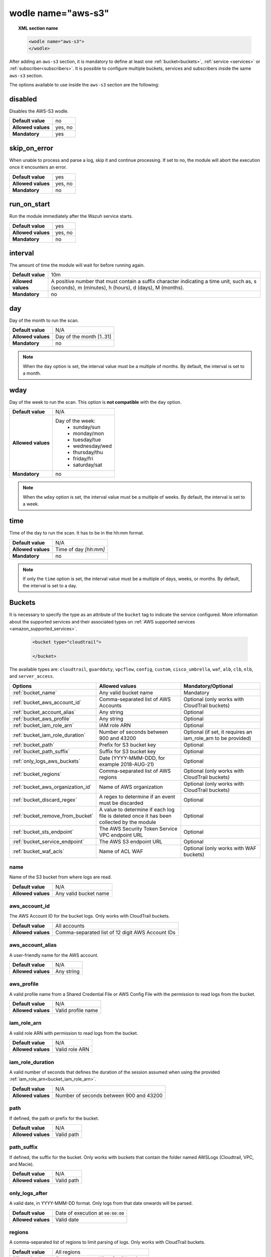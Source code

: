 .. Copyright (C) 2015, Wazuh, Inc.

.. meta::
    :description: Learn more about the local configuration of Wazuh. In this section of the documentation you can learn more about the configuration options of the Wazuh integration with AWS.

.. _wodle_s3:

wodle name="aws-s3"
===================

.. topic:: XML section name

	.. code-block:: xml

		<wodle name="aws-s3">
		</wodle>

After adding an ``aws-s3`` section, it is mandatory to define at least one :ref:`bucket<buckets>`, :ref:`service <services>` or :ref:`subscriber<subscribers>`. It is possible to configure multiple buckets, services and subscribers inside the same ``aws-s3`` section.

The options available to use inside the ``aws-s3`` section are the following:

disabled
~~~~~~~~

Disables the AWS-S3 wodle.

+--------------------+-----------------------------+
| **Default value**  | no                          |
+--------------------+-----------------------------+
| **Allowed values** | yes, no                     |
+--------------------+-----------------------------+
| **Mandatory**      | yes                         |
+--------------------+-----------------------------+

skip_on_error
~~~~~~~~~~~~~

When unable to process and parse a log, skip it and continue processing. If set to no, the module will abort the execution once it encounters an error.

+--------------------+---------+
| **Default value**  | yes     |
+--------------------+---------+
| **Allowed values** | yes, no |
+--------------------+---------+
| **Mandatory**      | no      |
+--------------------+---------+

run_on_start
~~~~~~~~~~~~

Run the module immediately after the Wazuh service starts.

+--------------------+---------+
| **Default value**  | yes     |
+--------------------+---------+
| **Allowed values** | yes, no |
+--------------------+---------+
| **Mandatory**      | no      |
+--------------------+---------+

.. _aws_interval:

interval
~~~~~~~~

The amount of time the module will wait for before running again.

+--------------------+------------------------------------------------------------------------------------------------------------------------------------------------------+
| **Default value**  | 10m                                                                                                                                                  |
+--------------------+------------------------------------------------------------------------------------------------------------------------------------------------------+
| **Allowed values** | A positive number that must contain a suffix character indicating a time unit, such as, s (seconds), m (minutes), h (hours), d (days), M (months).   |
+--------------------+------------------------------------------------------------------------------------------------------------------------------------------------------+
| **Mandatory**      | no                                                                                                                                                   +
+--------------------+------------------------------------------------------------------------------------------------------------------------------------------------------+

day
~~~

Day of the month to run the scan.

+--------------------+--------------------------+
| **Default value**  | N/A                      |
+--------------------+--------------------------+
| **Allowed values** | Day of the month [1..31] |
+--------------------+--------------------------+
| **Mandatory**      | no                       |
+--------------------+--------------------------+

.. note::

	When the ``day`` option is set, the interval value must be a multiple of months. By default, the interval is set to a month.

wday
~~~~

Day of the week to run the scan. This option is **not compatible** with the ``day`` option.

+--------------------+--------------------------+
| **Default value**  | N/A                      |
+--------------------+--------------------------+
| **Allowed values** | Day of the week:         |
|                    |  - sunday/sun            |
|                    |  - monday/mon            |
|                    |  - tuesday/tue           |
|                    |  - wednesday/wed         |
|                    |  - thursday/thu          |
|                    |  - friday/fri            |
|                    |  - saturday/sat          |
+--------------------+--------------------------+
| **Mandatory**      | no                       |
+--------------------+--------------------------+


.. note::

	When the ``wday`` option is set, the interval value must be a multiple of weeks. By default, the interval is set to a week.

time
~~~~

Time of the day to run the scan. It has to be in the hh:mm format.

+--------------------+-----------------------+
| **Default value**  | N/A                   |
+--------------------+-----------------------+
| **Allowed values** | Time of day *[hh:mm]* |
+--------------------+-----------------------+
| **Mandatory**      | no                    |
+--------------------+-----------------------+

.. note::

    If only the ``time`` option is set, the interval value must be a multiple of days, weeks, or months. By default, the interval is set to a day.


.. _buckets:

Buckets
~~~~~~~

It is necessary to specify the type as an attribute of the ``bucket`` tag to indicate the service configured. More information about the supported services and their associated types on :ref:`AWS supported services <amazon_supported_services>`.

	.. code-block:: xml

		<bucket type="cloudtrail">

		</bucket>

The available types are:  ``cloudtrail``, ``guardduty``, ``vpcflow``, ``config``, ``custom``, ``cisco_umbrella``, ``waf``, ``alb``, ``clb``, ``nlb``, and ``server_access``.

+----------------------------------------+-------------------------------------------------------------+-----------------------------------------------+
| Options                                | Allowed values                                              | Mandatory/Optional                            |
+========================================+=============================================================+===============================================+
| :ref:`bucket_name`                     | Any valid bucket name                                       | Mandatory                                     |
+----------------------------------------+-------------------------------------------------------------+-----------------------------------------------+
| :ref:`bucket_aws_account_id`           | Comma-separated list of AWS Accounts                        | Optional (only works with CloudTrail buckets) |
+----------------------------------------+-------------------------------------------------------------+-----------------------------------------------+
| :ref:`bucket_account_alias`            | Any string                                                  | Optional                                      |
+----------------------------------------+-------------------------------------------------------------+-----------------------------------------------+
| :ref:`bucket_aws_profile`              | Any string                                                  | Optional                                      |
+----------------------------------------+-------------------------------------------------------------+-----------------------------------------------+
| :ref:`bucket_iam_role_arn`             | IAM role ARN                                                | Optional                                      |
+----------------------------------------+-------------------------------------------------------------+-----------------------------------------------+
| :ref:`bucket_iam_role_duration`        | Number of seconds between 900 and 43200                     | Optional (if set, it requires an iam_role_arn |
|                                        |                                                             | to be provided)                               |
+----------------------------------------+-------------------------------------------------------------+-----------------------------------------------+
| :ref:`bucket_path`                     | Prefix for S3 bucket key                                    | Optional                                      |
+----------------------------------------+-------------------------------------------------------------+-----------------------------------------------+
| :ref:`bucket_path_suffix`              | Suffix for S3 bucket key                                    | Optional                                      |
+----------------------------------------+-------------------------------------------------------------+-----------------------------------------------+
| :ref:`only_logs_aws_buckets`           | Date (YYYY-MMM-DDD, for example 2018-AUG-21)                | Optional                                      |
+----------------------------------------+-------------------------------------------------------------+-----------------------------------------------+
| :ref:`bucket_regions`                  | Comma-separated list of AWS regions                         | Optional (only works with CloudTrail buckets) |
+----------------------------------------+-------------------------------------------------------------+-----------------------------------------------+
| :ref:`bucket_aws_organization_id`      | Name of AWS organization                                    | Optional (only works with CloudTrail buckets) |
+----------------------------------------+-------------------------------------------------------------+-----------------------------------------------+
| :ref:`bucket_discard_regex`            | A regex to determine if an event must be discarded          | Optional                                      |
+----------------------------------------+-------------------------------------------------------------+-----------------------------------------------+
| :ref:`bucket_remove_from_bucket`       | A value to determine if each log file is deleted once it    | Optional                                      |
|                                        | has been collected by the module                            |                                               |
+----------------------------------------+-------------------------------------------------------------+-----------------------------------------------+
| :ref:`bucket_sts_endpoint`             | The AWS Security Token Service VPC endpoint URL             | Optional                                      |
+----------------------------------------+-------------------------------------------------------------+-----------------------------------------------+
| :ref:`bucket_service_endpoint`         | The AWS S3 endpoint URL                                     | Optional                                      |
+----------------------------------------+-------------------------------------------------------------+-----------------------------------------------+
| :ref:`bucket_waf_acls`                 | Name of ACL WAF                                             | Optional (only works with WAF buckets)        |
+----------------------------------------+-------------------------------------------------------------+-----------------------------------------------+

.. _bucket_name:

name
^^^^

Name of the S3 bucket from where logs are read.

+--------------------+-----------------------------+
| **Default value**  | N/A                         |
+--------------------+-----------------------------+
| **Allowed values** | Any valid bucket name       |
+--------------------+-----------------------------+

.. _bucket_aws_account_id:

aws_account_id
^^^^^^^^^^^^^^

The AWS Account ID for the bucket logs. Only works with CloudTrail buckets.

+--------------------+--------------------------------------------------+
| **Default value**  | All accounts                                     |
+--------------------+--------------------------------------------------+
| **Allowed values** | Comma-separated list of 12 digit AWS Account IDs |
+--------------------+--------------------------------------------------+


.. _bucket_account_alias:

aws_account_alias
^^^^^^^^^^^^^^^^^

A user-friendly name for the AWS account.

+--------------------+-----------------------------+
| **Default value**  | N/A                         |
+--------------------+-----------------------------+
| **Allowed values** | Any string                  |
+--------------------+-----------------------------+

.. _bucket_aws_profile:

aws_profile
^^^^^^^^^^^

A valid profile name from a Shared Credential File or AWS Config File with the permission to read logs from the bucket.

+--------------------+--------------------+
| **Default value**  | N/A                |
+--------------------+--------------------+
| **Allowed values** | Valid profile name |
+--------------------+--------------------+

.. _bucket_iam_role_arn:

iam_role_arn
^^^^^^^^^^^^

A valid role ARN with permission to read logs from the bucket.

+--------------------+----------------+
| **Default value**  | N/A            |
+--------------------+----------------+
| **Allowed values** | Valid role ARN |
+--------------------+----------------+

.. _bucket_iam_role_duration:

iam_role_duration
^^^^^^^^^^^^^^^^^

A valid number of seconds that defines the duration of the session assumed when using the provided :ref:`iam_role_arn<bucket_iam_role_arn>`.

+--------------------+------------------------------------------+
| **Default value**  | N/A                                      |
+--------------------+------------------------------------------+
| **Allowed values** | Number of seconds between 900 and 43200  |
+--------------------+------------------------------------------+

.. _bucket_path:

path
^^^^

If defined, the path or prefix for the bucket.

+--------------------+---------------+
| **Default value**  | N/A           |
+--------------------+---------------+
| **Allowed values** | Valid path    |
+--------------------+---------------+

.. _bucket_path_suffix:

path_suffix
^^^^^^^^^^^

If defined, the suffix for the bucket. Only works with buckets that contain the folder named AWSLogs (Cloudtrail, VPC, and Macie).

+--------------------+---------------+
| **Default value**  | N/A           |
+--------------------+---------------+
| **Allowed values** | Valid path    |
+--------------------+---------------+

.. _only_logs_aws_buckets:

only_logs_after
^^^^^^^^^^^^^^^

A valid date, in YYYY-MMM-DD format. Only logs from that date onwards will be parsed.

+--------------------+-----------------------------------+
| **Default value**  | Date of execution at ``00:00:00`` |
+--------------------+-----------------------------------+
| **Allowed values** | Valid date                        |
+--------------------+-----------------------------------+

.. _bucket_regions:

regions
^^^^^^^

A comma-separated list of regions to limit parsing of logs. Only works with CloudTrail buckets.

+--------------------+----------------------------------------+
| **Default value**  | All regions                            |
+--------------------+----------------------------------------+
| **Allowed values** | Comma-separated list of valid regions  |
+--------------------+----------------------------------------+

.. _bucket_aws_organization_id:

aws_organization_id
^^^^^^^^^^^^^^^^^^^

Name of AWS organization. Only works with CloudTrail buckets.

+--------------------+----------------------------------------+
| **Default value**  | N/A                                    |
+--------------------+----------------------------------------+
| **Allowed values** | Valid AWS organization name            |
+--------------------+----------------------------------------+

.. _bucket_discard_regex:

discard_regex
^^^^^^^^^^^^^

A regular expression to determine if an event must be discarded. It requires a mandatory ``field`` attribute. If the field is present in the event log, the regex is applied to it. For example, ``userIdentity.principalID`` for the following AWS CloudTrail log example:

.. code-block:: json
   :emphasize-lines: 5

   {
      "eventVersion": "1.09",
      "userIdentity": {
          "type": "IAMUser",
          "principalId": "EXAMPLE6E4XEGITWATV6R",
          "arn": "arn:aws:iam::123456789012:user/Mary_Major",
          "accountId": "123456789012",
          "accessKeyId": "AKIAIOSFODNN7EXAMPLE",
          "userName": "Mary_Major",
          "sessionContext": {
              "attributes": {
                  "creationDate": "2023-07-19T21:11:57Z",
                  "mfaAuthenticated": "false"
              }
          }
      },
      "eventTime": "2023-07-19T21:33:41Z",
      "eventSource": "cloudtrail.amazonaws.com",
      "eventName": "StartLogging",
      "awsRegion": "us-east-1",
      "sourceIPAddress": "192.0.2.0",
      "userAgent": "aws-cli/2.13.5 Python/3.11.4 Linux/4.14.255-314-253.539.amzn2.x86_64 exec-env/CloudShell exe/x86_64.amzn.2 prompt/off command/cloudtrail.start-logging",
      "requestParameters": {
          "name": "myTrail"
      },
      "responseElements": null,
      "requestID": "9d478fc1-4f10-490f-a26b-EXAMPLE0e932",
      "eventID": "eae87c48-d421-4626-94f5-EXAMPLEac994",
      "readOnly": false,
      "eventType": "AwsApiCall",
      "managementEvent": true,
      "recipientAccountId": "123456789012",
      "eventCategory": "Management",
      "tlsDetails": {
          "tlsVersion": "TLSv1.2",
          "cipherSuite": "ECDHE-RSA-AES128-GCM-SHA256",
          "clientProvidedHostHeader": "cloudtrail.us-east-1.amazonaws.com"
      },
      "sessionCredentialFromConsole": "true"
   }


.. note::
    This log is the raw event log fetched from the AWS Bucket.


+--------------------+----------------------------------------+
| **Default value**  | N/A                                    |
+--------------------+----------------------------------------+
| **Allowed values** | Any regex or sregex expression         |
+--------------------+----------------------------------------+

Attributes:

+-----------+------------------------------------------------------------------------+
| **field** | The event field where to apply the regex                               |
|           +------------------+-----------------------------------------------------+
|           | Default value    | N/A                                                 |
|           +------------------+-----------------------------------------------------+
|           | Allowed values   | A str containing the full field name path           |
+-----------+------------------+-----------------------------------------------------+

Usage example for the ``cloudtrail`` bucket type:

.. code-block:: console

    <discard_regex field="userIdentity.principalID">EXAMPLE6E4XEGITWATV6R</discard_regex>

.. _bucket_remove_from_bucket:

remove_from_bucket
^^^^^^^^^^^^^^^^^^

A value to determine if each log file is deleted once it has been collected by the module.

+--------------------+-----------------------+
| **Default value**  | no                    |
+--------------------+-----------------------+
| **Allowed values** | yes, no               |
+--------------------+-----------------------+


.. _bucket_sts_endpoint:

sts_endpoint
^^^^^^^^^^^^

The AWS Security Token Service VPC endpoint URL to be used when an IAM role is provided as the authentication method. Check the :ref:`Considerations for configuration <amazon_considerations>` page to learn more about VPC endpoints.

+--------------------+----------------------------------------+
| **Default value**  | N/A                                    |
+--------------------+----------------------------------------+
| **Allowed values** | Any valid VPC endpoint URL for STS     |
+--------------------+----------------------------------------+

.. _bucket_service_endpoint:

service_endpoint
^^^^^^^^^^^^^^^^

The AWS S3 endpoint URL to be used to download the data from the bucket. Check the :ref:`Considerations for configuration <amazon_considerations>` page to learn more about VPC and FIPS endpoints.

+--------------------+----------------------------------------+
| **Default value**  | N/A                                    |
+--------------------+----------------------------------------+
| **Allowed values** | Any valid endpoint URL for S3          |
+--------------------+----------------------------------------+

.. _bucket_waf_acls:

waf_acls
^^^^^^^^

Name of a specific ACL WAF. Only works with WAF buckets.

+--------------------+----------------------------------------+
| **Default value**  | All ACL WAF names                      |
+--------------------+----------------------------------------+
| **Allowed values** | Name of determined ACL WAF             |
+--------------------+----------------------------------------+

.. _services:

Services
~~~~~~~~

It is necessary to specify the type as an attribute of the ``service`` tag to indicate the service configured. More information about the supported services and their associated types on :ref:`AWS supported services <amazon_supported_services>`.

	.. code-block:: xml

		<service type="cloudwatchlogs">

		</service>

The available types are: ``cloudwatchlogs``, and ``inspector``.

+----------------------------------------+-------------------------------------------------------------+-----------------------------------------------+
| Options                                | Allowed values                                              | Mandatory/Optional                            |
+========================================+=============================================================+===============================================+
| :ref:`service_aws_account_id`          | Comma-separated list of 12 digit AWS Account IDs            | Optional                                      |
+----------------------------------------+-------------------------------------------------------------+-----------------------------------------------+
| :ref:`service_aws_account_alias`       | Any string                                                  | Optional                                      |
+----------------------------------------+-------------------------------------------------------------+-----------------------------------------------+
| :ref:`service_aws_log_groups`          | Comma-separated list of valid log group names               | Mandatory for CloudWatch Logs                 |
+----------------------------------------+-------------------------------------------------------------+-----------------------------------------------+
| :ref:`service_aws_profile`             | Valid profile name                                          | Optional                                      |
+----------------------------------------+-------------------------------------------------------------+-----------------------------------------------+
| :ref:`service_discard_regex`           | A regex to determine if an event must be discarded          | Optional                                      |
+----------------------------------------+-------------------------------------------------------------+-----------------------------------------------+
| :ref:`service_iam_role_arn`            | Valid role ARN                                              | Optional                                      |
+----------------------------------------+-------------------------------------------------------------+-----------------------------------------------+
| :ref:`service_iam_role_duration`       | Number of seconds between 900 and 43200                     | Optional (if set, it requires an iam_role_arn |
|                                        |                                                             | to be provided)                               |
+----------------------------------------+-------------------------------------------------------------+-----------------------------------------------+
| :ref:`service_only_logs_after`         | Valid date in YYYY-MMM-DD format                            | Optional                                      |
+----------------------------------------+-------------------------------------------------------------+-----------------------------------------------+
| :ref:`service_regions`                 | Comma-separated list of valid regions                       | Optional                                      |
+----------------------------------------+-------------------------------------------------------------+-----------------------------------------------+
| :ref:`service_remove_log_streams`      | yes, no                                                     | Optional                                      |
+----------------------------------------+-------------------------------------------------------------+-----------------------------------------------+
| :ref:`service_sts_endpoint`            | Any valid VPC endpoint URL for STS                          | Optional                                      |
+----------------------------------------+-------------------------------------------------------------+-----------------------------------------------+
| :ref:`service_service_endpoint`        | Any valid endpoint URL for the AWS Service                  | Optional                                      |
+----------------------------------------+-------------------------------------------------------------+-----------------------------------------------+

.. _service_aws_account_id:

aws_account_id
^^^^^^^^^^^^^^

The AWS Account ID for accessing the service.

+--------------------+-----------------------------------------------------+
| **Default value**  | All accounts                                        |
+--------------------+-----------------------------------------------------+
| **Allowed values** | Comma-separated list of 12 digit AWS Account IDs    |
+--------------------+-----------------------------------------------------+

.. _service_aws_account_alias:

aws_account_alias
^^^^^^^^^^^^^^^^^

A user-friendly name for the AWS account.

+--------------------+-----------------------------+
| **Default value**  | N/A                         |
+--------------------+-----------------------------+
| **Allowed values** | Any string                  |
+--------------------+-----------------------------+

.. _service_aws_log_groups:

aws_log_groups
^^^^^^^^^^^^^^

A comma-separated list of log group names from where the logs should be extracted. This option is mandatory for CloudWatch Logs, and only works with that service.

+--------------------+------------------------------------------------+
| **Default value**  | N/A                                            |
+--------------------+------------------------------------------------+
| **Allowed values** | Comma-separated list of valid log group names  |
+--------------------+------------------------------------------------+

.. _service_aws_profile:

aws_profile
^^^^^^^^^^^

A valid profile name from a Shared Credential File or AWS Config File with the permission to access the service.

+--------------------+--------------------+
| **Default value**  | N/A                |
+--------------------+--------------------+
| **Allowed values** | Valid profile name |
+--------------------+--------------------+

.. _service_discard_regex:

discard_regex
^^^^^^^^^^^^^

A regular expression to determine if an event must be discarded.

-  For ``inspector``, it requires a mandatory ``field`` attribute which must be present in the fetched event. The regex is applied to the event field specified with this attribute.
-  For ``cloudwatchlogs``, the ``field`` attribute is optional. You can omit it, for example, when monitoring Cloudwatch logs in JSON format and plain text.

+--------------------+----------------------------------------+
| **Default value**  | N/A                                    |
+--------------------+----------------------------------------+
| **Allowed values** | Any regex or sregex expression         |
+--------------------+----------------------------------------+

Attributes:

+-----------+-----------------------------------------------------------------------+
| **field** | The event field where to apply the regex                              |
|           +------------------+----------------------------------------------------+
|           | Default value    | N/A                                                |
|           +------------------+----------------------------------------------------+
|           | Allowed values   | A str containing the full field name path          |
+-----------+------------------+----------------------------------------------------+

Usage example for the ``inspector`` service type:

.. code-block:: console

    <discard_regex field="assetAttributes.agentId">i-instanceID</discard_regex>

Usage example only for ``cloudwatchlogs``:

.. code-block:: console

    <discard_regex>.*Log:.*</discard_regex>

.. _service_iam_role_arn:

iam_role_arn
^^^^^^^^^^^^

A valid role ARN with permission to access the service.

+--------------------+----------------+
| **Default value**  | N/A            |
+--------------------+----------------+
| **Allowed values** | Valid role ARN |
+--------------------+----------------+

.. _service_iam_role_duration:

iam_role_duration
^^^^^^^^^^^^^^^^^

A valid number of seconds that defines the duration of the session assumed when using the provided :ref:`iam_role_arn<service_iam_role_arn>`.

+--------------------+------------------------------------------+
| **Default value**  | N/A                                      |
+--------------------+------------------------------------------+
| **Allowed values** | Number of seconds between 900 and 43200  |
+--------------------+------------------------------------------+

.. _service_only_logs_after:

only_logs_after
^^^^^^^^^^^^^^^

A valid date, in YYYY-MMM-DD format. Only logs from that date onwards will be parsed. This option is only available for the CloudWatch Logs service.

+--------------------+-----------------------------------+
| **Default value**  | Date of execution at ``00:00:00`` |
+--------------------+-----------------------------------+
| **Allowed values** | Valid date in YYYY-MMM-DD format  |
+--------------------+-----------------------------------+

.. _service_regions:

regions
^^^^^^^

A comma-separated list of regions to limit parsing of logs.

+--------------------+----------------------------------------+
| **Default value**  | All regions                            |
+--------------------+----------------------------------------+
| **Allowed values** | Comma-separated list of valid regions  |
+--------------------+----------------------------------------+

.. _service_remove_log_streams:

remove_log_streams
^^^^^^^^^^^^^^^^^^

Define whether or not to remove the log streams from the log groups after they are read by the module. Only works for CloudWatch Logs service.

+--------------------+---------+
| **Default value**  | no      |
+--------------------+---------+
| **Allowed values** | yes, no |
+--------------------+---------+

.. _service_sts_endpoint:

sts_endpoint
^^^^^^^^^^^^

The AWS Security Token Service VPC endpoint URL to be used when an IAM role is provided as the authentication method. Check the :ref:`Considerations for configuration <amazon_considerations>` page to learn more about VPC endpoints.

+--------------------+----------------------------------------+
| **Default value**  | N/A                                    |
+--------------------+----------------------------------------+
| **Allowed values** | Any valid VPC endpoint URL for STS     |
+--------------------+----------------------------------------+

.. _service_service_endpoint:

service_endpoint
^^^^^^^^^^^^^^^^

The endpoint URL for the required AWS Service to be used to download the data from it. Check the :ref:`Considerations for configuration <amazon_considerations>` page to learn more about VPC and FIPS endpoints.

+--------------------+------------------------------------------------+
| **Default value**  | N/A                                            |
+--------------------+------------------------------------------------+
| **Allowed values** | Any valid endpoint URL for the AWS Service     |
+--------------------+------------------------------------------------+

.. _subscribers:

Subscribers
~~~~~~~~~~~

.. versionadded:: 4.4.2

It is necessary to specify the type as an attribute of the ``subscriber`` tag to indicate the service configured. More information about the supported services and their associated types on :ref:`AWS supported services <amazon_supported_services>`.

	.. code-block:: xml

		<subscriber type="security_lake">

		</subscriber>

The currently available types are:

-  ``security_lake``
-  ``buckets``
-  ``security_hub``

+----------------------------------------+-------------------------------------------------------------+-----------------------------------------------+
| Options                                | Allowed values                                              | Mandatory/Optional                            |
+========================================+=============================================================+===============================================+
| :ref:`subscriber_sqs_name`             | Any valid SQS name                                          | Mandatory                                     |
+----------------------------------------+-------------------------------------------------------------+-----------------------------------------------+
| :ref:`subscriber_iam_role_arn`         | Valid role ARN                                              | Mandatory for Amazon Security Lake            |
|                                        |                                                             | Subscription                                  |
+----------------------------------------+-------------------------------------------------------------+-----------------------------------------------+
| :ref:`subscriber_external_id`          | Valid external ID                                           | Mandatory for Amazon Security Lake            |
|                                        |                                                             | Subscription                                  |
|                                        |                                                             | (not available for Custom Logs Buckets        |
|                                        |                                                             | and Amazon Security Hub)                      |
+----------------------------------------+-------------------------------------------------------------+-----------------------------------------------+
| :ref:`subscriber_aws_profile`          | Valid profile name                                          | Optional                                      |
+----------------------------------------+-------------------------------------------------------------+-----------------------------------------------+
| :ref:`subscriber_iam_role_duration`    | Number of seconds between 900 and 43200                     | Optional (if set, it requires an iam_role_arn |
|                                        |                                                             | to be provided)                               |
+----------------------------------------+-------------------------------------------------------------+-----------------------------------------------+
| :ref:`subscriber_discard_regex`        | A regex value to determine if an event must be discarded    | Optional                                      |
|                                        |                                                             | (only available for Custom Logs Buckets       |
|                                        |                                                             | and Amazon Security Hub)                      |
+----------------------------------------+-------------------------------------------------------------+-----------------------------------------------+
| :ref:`subscriber_sts_endpoint`         | Any valid VPC endpoint URL for STS                          | Optional                                      |
+----------------------------------------+-------------------------------------------------------------+-----------------------------------------------+
| :ref:`subscriber_service_endpoint`     | Any valid endpoint URL for S3                               | Optional                                      |
+----------------------------------------+-------------------------------------------------------------+-----------------------------------------------+

.. _subscriber_sqs_name:

sqs_name
^^^^^^^^

Name of the SQS from where notifications are pulled.

+--------------------+-----------------------------+
| **Default value**  | N/A                         |
+--------------------+-----------------------------+
| **Allowed values** | Any valid SQS name          |
+--------------------+-----------------------------+

.. _subscriber_external_id:

external_id
^^^^^^^^^^^

External ID to use when assuming the role.

+--------------------+--------------------+
| **Default value**  | N/A                |
+--------------------+--------------------+
| **Allowed values** | Valid external ID  |
+--------------------+--------------------+

.. _subscriber_iam_role_arn:

iam_role_arn
^^^^^^^^^^^^

A valid role ARN with permission to access the service.

+--------------------+----------------+
| **Default value**  | N/A            |
+--------------------+----------------+
| **Allowed values** | Valid role ARN |
+--------------------+----------------+

.. _subscriber_iam_role_duration:

iam_role_duration
^^^^^^^^^^^^^^^^^

A valid number of seconds that defines the duration of the session assumed when using the provided :ref:`iam_role_arn<subscriber_iam_role_arn>`.

+--------------------+------------------------------------------+
| **Default value**  | N/A                                      |
+--------------------+------------------------------------------+
| **Allowed values** | Number of seconds between 900 and 43200  |
+--------------------+------------------------------------------+

.. _subscriber_aws_profile:

aws_profile
^^^^^^^^^^^

A valid profile name from a Shared Credential File or AWS Config File with the permission to access the service.

+--------------------+--------------------+
| **Default value**  | N/A                |
+--------------------+--------------------+
| **Allowed values** | Valid profile name |
+--------------------+--------------------+

.. _subscriber_discard_regex:

discard_regex
^^^^^^^^^^^^^

A regular expression to determine if an event must be discarded. JSON and CSV logs require a mandatory ``field`` attribute. If the field is present in the event log, the regex is applied to it. For example, ``userIdentity.principalID`` for the following AWS CloudTrail log example:

.. code-block:: json
   :emphasize-lines: 5

   {
      "eventVersion": "1.09",
      "userIdentity": {
          "type": "IAMUser",
          "principalId": "EXAMPLE6E4XEGITWATV6R",
          "arn": "arn:aws:iam::123456789012:user/Mary_Major",
          "accountId": "123456789012",
          "accessKeyId": "AKIAIOSFODNN7EXAMPLE",
          "userName": "Mary_Major",
          "sessionContext": {
              "attributes": {
                  "creationDate": "2023-07-19T21:11:57Z",
                  "mfaAuthenticated": "false"
              }
          }
      },
      "eventTime": "2023-07-19T21:33:41Z",
      "eventSource": "cloudtrail.amazonaws.com",
      "eventName": "StartLogging",
      "awsRegion": "us-east-1",
      "sourceIPAddress": "192.0.2.0",
      "userAgent": "aws-cli/2.13.5 Python/3.11.4 Linux/4.14.255-314-253.539.amzn2.x86_64 exec-env/CloudShell exe/x86_64.amzn.2 prompt/off command/cloudtrail.start-logging",
      "requestParameters": {
          "name": "myTrail"
      },
      "responseElements": null,
      "requestID": "9d478fc1-4f10-490f-a26b-EXAMPLE0e932",
      "eventID": "eae87c48-d421-4626-94f5-EXAMPLEac994",
      "readOnly": false,
      "eventType": "AwsApiCall",
      "managementEvent": true,
      "recipientAccountId": "123456789012",
      "eventCategory": "Management",
      "tlsDetails": {
          "tlsVersion": "TLSv1.2",
          "cipherSuite": "ECDHE-RSA-AES128-GCM-SHA256",
          "clientProvidedHostHeader": "cloudtrail.us-east-1.amazonaws.com"
      },
      "sessionCredentialFromConsole": "true"
   }


.. note::
    This log is the raw event log fetched from the AWS Bucket.


+--------------------+----------------------------------------+
| **Default value**  | N/A                                    |
+--------------------+----------------------------------------+
| **Allowed values** | Any regex or sregex expression         |
+--------------------+----------------------------------------+

Attributes:

+-----------+----------------------------------------------------------------+
| **field** | The event field where to apply the regex                       |
|           +------------------+---------------------------------------------+
|           | Default value    | N/A                                         |
|           +------------------+---------------------------------------------+
|           | Allowed values   | A str containing the full field name path   |
+-----------+------------------+---------------------------------------------+

Usage example for ``Cloudtrail`` fetched events:

.. code-block:: console

    <discard_regex field="userIdentity.principalID">EXAMPLE6E4XEGITWATV6R</discard_regex>

Usage example only for plain text logs:

.. code-block:: console

    <discard_regex>.*Log:.*</discard_regex>

.. _subscriber_sts_endpoint:

sts_endpoint
^^^^^^^^^^^^

The AWS Security Token Service VPC endpoint URL to be used when an IAM role is provided as the authentication method. Check the :ref:`Considerations for configuration <amazon_considerations>` page to learn more about VPC endpoints.

+--------------------+----------------------------------------+
| **Default value**  | N/A                                    |
+--------------------+----------------------------------------+
| **Allowed values** | Any valid VPC endpoint URL for STS     |
+--------------------+----------------------------------------+

.. _subscriber_service_endpoint:

service_endpoint
^^^^^^^^^^^^^^^^

The AWS S3 endpoint URL to be used to download the data from the bucket. Check the :ref:`Considerations for configuration <amazon_considerations>` page to learn more about VPC and FIPS endpoints.

+--------------------+------------------------------------------------+
| **Default value**  | N/A                                            |
+--------------------+------------------------------------------------+
| **Allowed values** | Any valid endpoint URL for S3                  |
+--------------------+------------------------------------------------+


Example of configuration
~~~~~~~~~~~~~~~~~~~~~~~~

.. code-block:: xml

  <wodle name="aws-s3">
      <disabled>no</disabled>
      <interval>10m</interval>
      <run_on_start>no</run_on_start>
      <skip_on_error>no</skip_on_error>
      <bucket type="cloudtrail">
          <name>s3-dev-bucket</name>
          <aws_profile>default</aws_profile>
          <only_logs_after>2018-JUN-01</only_logs_after>
          <regions>us-east-1,us-west-1,eu-central-1</regions>
          <path>/dev1/</path>
          <aws_account_id>123456789012</aws_account_id>
          <aws_account_alias>dev1-account</aws_account_alias>
          <discard_regex field="userIdentity.userName">john.doe</discard_regex>
          <remove_from_bucket>yes<remove_from_bucket>
      </bucket>
      <bucket type="cloudtrail">
          <name>s3-dev-bucket</name>
          <aws_profile>default</aws_profile>
          <only_logs_after>2018-JUN-01</only_logs_after>
          <regions>us-east-1,us-west-1,eu-central-1</regions>
          <path>/dev2/</path>
          <aws_account_id>112233445566</aws_account_id>
          <aws_account_alias>dev2-account</aws_account_alias>
          <discard_regex field="userIdentity.userName">john.smith</discard_regex>
          <service_endpoint>https://bucket.xxxxxx.s3.us-east-2.vpce.amazonaws.com</service_endpoint>
      </bucket>
      <bucket type="custom">
          <name>s3-stage-bucket</name>
          <aws_profile>stage-creds</aws_profile>
          <aws_account_id>111222333444</aws_account_id>
          <aws_account_alias>stage-account</aws_account_alias>
          <discard_regex field="detail.check-item-detail.Status">Green</discard_regex>
      </bucket>
      <bucket type="custom">
          <name>s3-prod-bucket</name>
          <iam_role_arn>arn:aws:iam::010203040506:role/ROLE_SVC_Log-Parser</iam_role_arn>
          <iam_role_duration>1300</iam_role_duration>
          <aws_account_id>11112222333</aws_account_id>
          <aws_account_alias>prod-account</aws_account_alias>
          <discard_regex field="detail.status">OK</discard_regex>
          <remove_from_bucket>yes<remove_from_bucket>
      </bucket>
      <service type="cloudwatchlogs">
          <aws_profile>default</aws_profile>
          <aws_log_groups>log_group1,log_group2</aws_log_groups>
          <only_logs_after>2018-JUN-01</only_logs_after>
          <regions>us-east-1,us-west-1,eu-central-1</regions>
          <discard_regex>.*Log Hostname1:.*</discard_regex>
      </service>
      <subscriber type="security_lake">
        <sqs_name>sqs-security-lake-main-queue</sqs_name>
        <external_id>wazuh-external-id-value</external_id>
        <iam_role_arn>arn:aws:iam::010203040506:role/ASL-Role</iam_role_arn>
      </subscriber>
      <subscriber type="buckets">
        <sqs_name>sqs-custom-logs-queue</sqs_name>
        <aws_profile>dev</aws_profile>
      </subscriber>
      <subscriber type="security_hub">
        <sqs_name>sqs-custom-logs-queue</sqs_name>
        <aws_profile>dev</aws_profile>
      </subscriber>
  </wodle>
